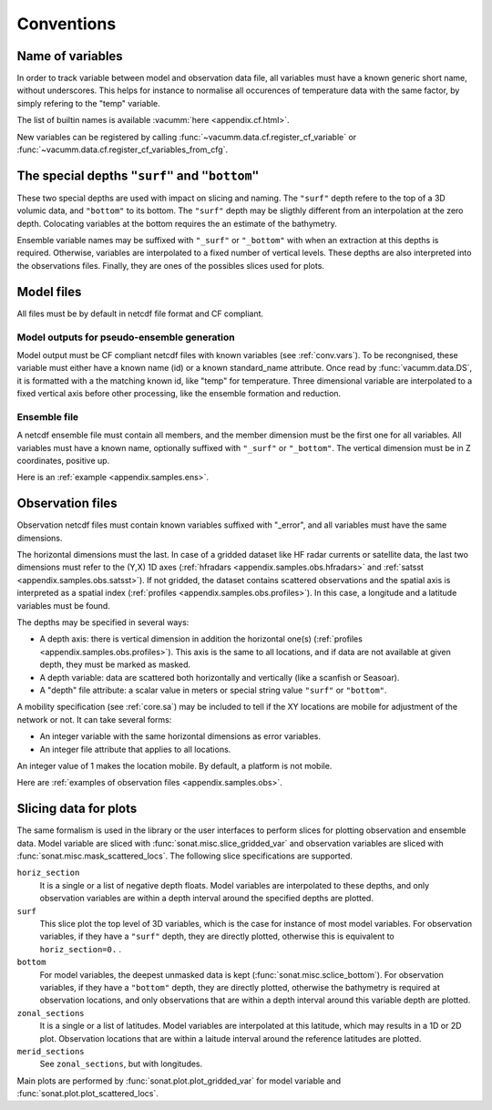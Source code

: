 Conventions
###########


.. _conv.vars:

Name of variables
=================

In order to track variable between model and observation data file,
all variables must have a known generic short name, without underscores.
This helps for instance to normalise all occurences of temperature data
with the same factor, by simply refering to the "temp" variable.

The list of builtin names is available :vacumm:`here <appendix.cf.html>`.

New variables can be registered by calling
:func:`~vacumm.data.cf.register_cf_variable` or
:func:`~vacumm.data.cf.register_cf_variables_from_cfg`.


.. _conv.depths:

The special depths ``"surf"`` and ``"bottom"``
==============================================

These two special depths are used with impact on slicing and naming.
The ``"surf"`` depth refere to the top of a 3D volumic data,
and ``"bottom"`` to its bottom.
The ``"surf"`` depth may be sligthly different from an interpolation at the zero depth.
Colocating variables at the bottom requires the an estimate of the bathymetry.

Ensemble variable names may be suffixed with ``"_surf"`` or ``"_bottom"`` with
when an extraction at this depths is required.
Otherwise, variables are interpolated to a fixed number of vertical levels.
These depths are also interpreted into the observations files.
Finally, they are ones of the possibles slices used for plots.


.. _conv.mod:

Model files
===========

All files must be by default in netcdf file format and CF compliant.

.. _conv.mode.mod:

Model outputs for pseudo-ensemble generation
--------------------------------------------

Model output must be CF compliant netcdf files with known variables (see :ref:`conv.vars`).
To be recongnised, these variable must either have a known name (id) or a known standard_name attribute.
Once read by :func:`vacumm.data.DS`, it is formatted with a the matching known id, like "temp" for temperature.
Three dimensional variable are interpolated to a fixed vertical axis before other processing,
like the ensemble formation and reduction.

.. _conv.mode.ens:

Ensemble file
-------------

A netcdf ensemble file must contain all members,
and the member dimension must be the first one for all variables.
All variables must have a known name, optionally suffixed with ``"_surf"`` or ``"_bottom"``.
The vertical dimension must be in Z coordinates, positive up.

Here is an :ref:`example <appendix.samples.ens>`.

.. _conv.obs:

Observation files
=================

Observation netcdf files must contain known variables suffixed with "_error",
and all variables must have the same dimensions.

The horizontal dimensions must the last.
In case of a gridded dataset like HF radar currents or satellite data,
the last two dimensions must refer to the (Y,X) 1D axes
(:ref:`hfradars <appendix.samples.obs.hfradars>`
and :ref:`satsst <appendix.samples.obs.satsst>`).
If not gridded, the dataset contains scattered observations and
the spatial axis is interpreted as a spatial index
(:ref:`profiles <appendix.samples.obs.profiles>`).
In this case, a longitude and a latitude variables must be found.

The depths may be specified in several ways:

- A depth axis: there is vertical dimension in addition the horizontal one(s) (:ref:`profiles <appendix.samples.obs.profiles>`).
  This axis is the same to all locations, and if data are not available at given depth, they must be marked as masked.
- A depth variable: data are scattered both horizontally and vertically (like a scanfish or Seasoar).
- A "depth" file attribute: a scalar value in meters or special string value ``"surf"`` or ``"bottom"``.


A mobility specification (see :ref:`core.sa`) may be included to tell if the XY locations are
mobile for adjustment of the network or not.
It can take several forms:

- An integer variable with the same horizontal dimensions as error variables.
- An integer file attribute that applies to all locations.

An integer value of 1 makes the location mobile.
By default, a platform is not mobile.

Here are :ref:`examples of observation files <appendix.samples.obs>`.


Slicing data for plots
======================

The same formalism is used in the library or the user interfaces
to perform slices for plotting observation and ensemble data.
Model variable are sliced with :func:`sonat.misc.slice_gridded_var`
and observation variables are sliced with
:func:`sonat.misc.mask_scattered_locs`.
The following slice specifications are supported.

``horiz_section``
    It is a single or a list of negative depth floats.
    Model variables are interpolated to these depths,
    and only observation variables are within a depth interval around
    the specified depths are plotted.

``surf``
    This slice plot the top level of 3D variables, which is the case
    for instance of most model variables.
    For observation variables, if they have a ``"surf"`` depth, they are
    directly plotted, otherwise this is equivalent to ``horiz_section=0.`` .

``bottom``
    For model variables, the deepest unmasked data is kept (:func:`sonat.misc.sclice_bottom`).
    For observation variables, if they have a ``"bottom"`` depth, they are
    directly plotted, otherwise the bathymetry is required at observation locations,
    and only observations that are within a depth interval around this variable depth
    are plotted.

``zonal_sections``
    It is a single or a list of latitudes.
    Model variables are interpolated at this latitude, which
    may results in a 1D  or 2D plot.
    Observation locations that are within a laitude interval around
    the reference latitudes are plotted.

``merid_sections``
    See ``zonal_sections``, but with longitudes.
   
    
Main plots are performed by :func:`sonat.plot.plot_gridded_var` for model variable
and :func:`sonat.plot.plot_scattered_locs`.

